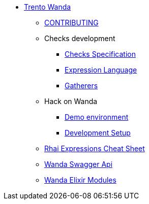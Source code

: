* xref:README.adoc[Trento Wanda]
** xref:CONTRIBUTING.adoc[CONTRIBUTING]

** Checks development
*** xref:specification.adoc[Checks Specification]
*** xref:expression_language.adoc[Expression Language]
*** xref:gatherers.adoc[Gatherers]


** Hack on Wanda
*** xref:development/demo.adoc[Demo environment]
*** xref:development/hack_on_wanda.adoc[Development Setup]

** xref:rhai_expressions_cheat_sheet.cheat.adoc[Rhai Expressions Cheat Sheet]

** https://www.trento-project.io/wanda/swaggerui/[Wanda Swagger Api]
** https://www.trento-project.io/wanda/readme.html[Wanda Elixir Modules]